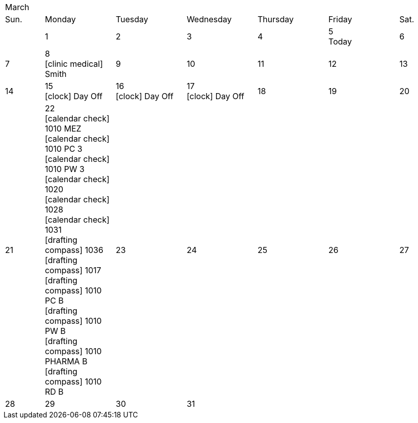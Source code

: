:icons: font

[cols="10%,18%,18%,18%,18%,18%,10%"]
|===
7+^|March
|Sun. |Monday |Tuesday |Wednesday |Thursday |Friday |Sat.
|
|1
|2
|3
|4
|5 +
Today
|6
|7
|8 +
icon:clinic-medical[] Smith
|9
|10
|11
|12
|13
|14
|15 +
icon:clock[] Day Off
|16 +
icon:clock[] Day Off
|17 +
icon:clock[] Day Off
|18
|19
|20
|21
|22 +
icon:calendar-check[] 1010 MEZ +
icon:calendar-check[] 1010 PC 3 +
icon:calendar-check[] 1010 PW 3 +
icon:calendar-check[] 1020 +
icon:calendar-check[] 1028 +
icon:calendar-check[] 1031 +
icon:drafting-compass[] 1036 +
icon:drafting-compass[] 1017 +
icon:drafting-compass[] 1010 PC B +
icon:drafting-compass[] 1010 PW B +
icon:drafting-compass[] 1010 PHARMA B +
icon:drafting-compass[] 1010 RD B
|23
|24
|25
|26
|27
|28
|29
|30
|31
3+|
|===
